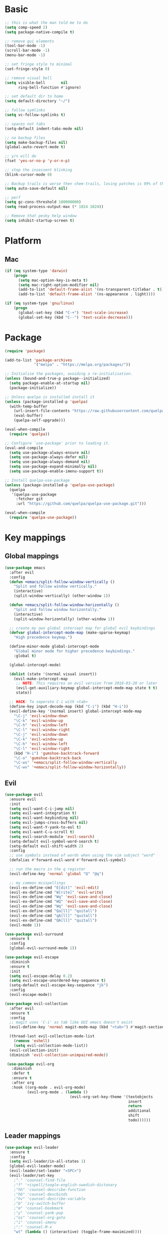 * Basic
  #+BEGIN_SRC emacs-lisp
    ;; this is what the man told me to do
    (setq comp-speed 2)
    (setq package-native-compile t)

    ;; remove gui elements
    (tool-bar-mode -1)
    (scroll-bar-mode -1)
    (menu-bar-mode -1)

    ;; set fringe style to minimal
    (set-fringe-style 0)

    ;; remove visual bell
    (setq visible-bell       nil
          ring-bell-function #'ignore)

    ;; set default dir to home
    (setq default-directory "~/")

    ;; follow symlinks
    (setq vc-follow-symlinks t)

    ;; spaces not tabs
    (setq-default indent-tabs-mode nil)

    ;; no backup files
    (setq make-backup-files nil)
    (global-auto-revert-mode t)

    ;; y/n will do
    (fset 'yes-or-no-p 'y-or-n-p)

    ;; stop the insessent blinking
    (blink-cursor-mode 0)

    ;; Backup trails is worse then chem-trails, losing patches is 99% of the time my fault
    (setq auto-save-default nil)

    ;; perf
    (setq gc-cons-threshold 100000000)
    (setq read-process-output-max (* 1024 1024))

    ;; Remove that pesky help window
    (setq inhibit-startup-screen t)
  #+END_SRC

* Platform
** Mac
   #+BEGIN_SRC  emacs-lisp
     (if (eq system-type 'darwin)
         (progn
           (setq mac-option-key-is-meta t)
           (setq mac-right-option-modifier nil)
           (add-to-list 'default-frame-alist '(ns-transparent-titlebar . t))
           (add-to-list 'default-frame-alist '(ns-appearance . light))))

     (if (eq system-type 'gnu/linux)
         (progn
           (global-set-key (kbd "C-+") 'text-scale-increase)
           (global-set-key (kbd "C--") 'text-scale-decrease)))
   #+END_SRC
   
* Package
  #+begin_src emacs-lisp
    (require 'package)

    (add-to-list 'package-archives
                 '("melpa" . "https://melpa.org/packages/"))

    ;; Initialise the packages, avoiding a re-initialisation.
    (unless (bound-and-true-p package--initialized)
      (setq package-enable-at-startup nil)
      (package-initialize))

    ;; Unless quelpa is installed install it
    (unless (package-installed-p 'quelpa)
      (with-temp-buffer
        (url-insert-file-contents "https://raw.githubusercontent.com/quelpa/quelpa/master/quelpa.el")
        (eval-buffer)
        (quelpa-self-upgrade)))

    (eval-when-compile
      (require 'quelpa))

    ;; Configure `use-package' prior to loading it.
    (eval-and-compile
      (setq use-package-always-ensure nil)
      (setq use-package-always-defer nil)
      (setq use-package-always-demand nil)
      (setq use-package-expand-minimally nil)
      (setq use-package-enable-imenu-support t))

    ;; Install quelpa-use-package 
    (unless (package-installed-p 'quelpa-use-package)
      (quelpa
       '(quelpa-use-package
         :fetcher git
         :url "https://github.com/quelpa/quelpa-use-package.git")))

    (eval-when-compile
      (require 'quelpa-use-package))
  #+end_src

* Key mappings
** Global mappings
   #+begin_src emacs-lisp
     (use-package emacs
       :after evil
       :config
       (defun +emacs/split-follow-window-vertically ()
         "Split and follow window vertically."
         (interactive)
         (split-window-vertically) (other-window 1))

       (defun +emacs/split-follow-window-horizontally ()
         "Split and follow window horizontally."
         (interactive)
         (split-window-horizontally) (other-window 1))

       ;; create my own global intercept map for global evil keybindings
       (defvar global-intercept-mode-map (make-sparse-keymap)
         "High precedence keymap.")

       (define-minor-mode global-intercept-mode
         "Global minor mode for higher precedence keybindings."
         :global t)

       (global-intercept-mode)

       (dolist (state '(normal visual insert))
         (evil-make-intercept-map
          ;; NOTE: This requires an evil version from 2018-03-20 or later
          (evil-get-auxiliary-keymap global-intercept-mode-map state t t)
          state))

       ;; HACK: To seperate C-i with <tab>
       (define-key input-decode-map (kbd "C-i") (kbd "H-i"))
       (evil-define-key '(normal insert) global-intercept-mode-map
         "\C-j" 'evil-window-down
         "\C-k" 'evil-window-up
         "\C-h" 'evil-window-left
         "\C-l" 'evil-window-right
         "\C-j" 'evil-window-down
         "\C-k" 'evil-window-up
         "\C-h" 'evil-window-left
         "\C-l" 'evil-window-right
         (kbd "H-i") 'gumshoe-backtrack-forward
         "\C-o" 'gumshoe-backtrack-back
         "\C-ws" '+emacs/split-follow-window-vertically
         "\C-wv" '+emacs/split-follow-window-horizontally))
   #+end_src

** Evil
   #+BEGIN_SRC emacs-lisp
     (use-package evil
       :ensure evil
       :init
       (setq evil-want-C-i-jump nil)
       (setq evil-want-integration t)
       (setq evil-want-keybinding nil)
       (setq evil-jumps-cross-buffers nil)
       (setq evil-want-Y-yank-to-eol t)
       (setq evil-want-C-u-scroll t)
       (setq evil-search-module 'evil-search)
       (setq-default evil-symbol-word-search t)
       (setq-default evil-shift-width 2)
       :config
       ;; use symbols instead of words when using the vim subject "word"
       (defalias #'forward-evil-word #'forward-evil-symbol)

       ;; run the macro in the q register
       (evil-define-key 'normal 'global "Q" "@q")

       ;; my common misspellings
       (evil-ex-define-cmd "E[dit]" 'evil-edit)
       (evil-ex-define-cmd "W[rite]" 'evil-write)
       (evil-ex-define-cmd "Wq" 'evil-save-and-close)
       (evil-ex-define-cmd "WQ" 'evil-save-and-close)
       (evil-ex-define-cmd "Wq" 'evil-save-and-close)
       (evil-ex-define-cmd "Qa[ll]" "quitall")
       (evil-ex-define-cmd "qA[ll]" "quitall")
       (evil-ex-define-cmd "QA[ll]" "quitall")
       (evil-mode 1))

     (use-package evil-surround
       :ensure t
       :config
       (global-evil-surround-mode 1))

     (use-package evil-escape
       :diminish
       :ensure t
       :init
       (setq evil-escape-delay 0.2)
       (setq evil-escape-unordered-key-sequence t)
       (setq-default evil-escape-key-sequence "jk")
       :config
       (evil-escape-mode))

     (use-package evil-collection
       :after evil
       :ensure t
       :config
       ;; magit uses 'C-i' as tab like GUI emacs doesn't exist
       (evil-define-key 'normal magit-mode-map (kbd "<tab>") #'magit-section-cycle)

       (thread-last evil-collection-mode-list
         (remove 'eshell)
         (setq evil-collection-mode-list))
       (evil-collection-init)
       (diminish 'evil-collection-unimpaired-mode))

      (use-package evil-org
        :diminish
        :defer t
        :ensure t
        :after org
        :hook ((org-mode . evil-org-mode)
               (evil-org-mode . (lambda ()
                                  (evil-org-set-key-theme '(textobjects
                                                            insert
                                                            return
                                                            additional
                                                            shift
                                                            todo))))))
   #+END_SRC

** Leader mappings
   #+BEGIN_SRC emacs-lisp
     (use-package evil-leader
       :ensure t
       :config
       (setq evil-leader/in-all-states 1)
       (global-evil-leader-mode)
       (evil-leader/set-leader "<SPC>")
       (evil-leader/set-key
         ;"." 'counsel-find-file
         ;"f" '+ispell/toogle-english-swedish-dictonary
         ;"hh" 'counsel-describe-function
         ;"hb" 'counsel-descbinds
         ;"hv" 'counsel-describe-variable
         ;"b" 'ivy-switch-buffer
         ;"m" 'counsel-bookmark
         ;"y" 'counsel-yank-pop
         ;"os" 'counsel-org-goto
         ;"i" 'counsel-imenu
         ;":" 'counsel-M-x
         "wt" (lambda () (interactive) (toggle-frame-maximized))))
       #+END_SRC 

* Looks
** Fonts
   #+begin_src emacs-lisp
     ;; Set my font
     '(set-frame-font "Hack-10" nil t)
     (set-face-attribute 'default nil :font "DejaVu Sans Mono 10" :height 105)

     ;; Emoji support
     (set-fontset-font t 'symbol "Apple Color Emoji")
     (set-fontset-font t 'symbol "Noto Color Emoji" nil 'append)
     (set-fontset-font t 'symbol "Segoe UI Emoji" nil 'append)
     (set-fontset-font t 'symbol "Symbola" nil 'append)
   #+end_src
  
** Themes
   #+BEGIN_SRC emacs-lisp
     (use-package modus-themes
       :ensure t
       :config
       (setq modus-themes-mode-line '(accented borderless 3d))
       (setq modus-themes-org-blocks 'tinted-background)
       (setq modus-themes-headings 
             '((1 . section)
               (2 . rainbow-line)
               (t . rainbow-no-bold)))
       '(load-theme 'modus-operandi t)
       '(load-theme 'modus-vivendi t))

     (use-package grandshell-theme
       :ensure t
       :config
       (load-theme 'grandshell t))

     (use-package org
       :config
       (setq org-return-follows-link t)
       (custom-set-faces
        '(org-level-1 ((t (:inherit outline-1 :height 1.2))))
        '(org-level-2 ((t (:inherit outline-2 :height 1.15))))
        '(org-level-3 ((t (:inherit outline-3 :height 1.1))))
        '(org-level-3 ((t (:inherit outline-3 :height 1.05))))))
   #+END_SRC

** Mode-line
   #+begin_src emacs-lisp
     (use-package diminish
       :ensure
       :after use-package)

     (use-package emacs
       :config
       (setq mode-line-percent-position '(-3 "%p"))
       (setq mode-line-defining-kbd-macro
             (propertize " Macro" 'face 'mode-line-emphasis))
       (setq-default mode-line-format
                     '("🌻"
                       "%e"
                       ""
                       mode-line-front-space
                       mode-line-mule-info
                       mode-line-client
                       mode-line-modified
                       mode-line-remote
                       mode-line-frame-identification
                       mode-line-buffer-identification
                       " "
                       mode-line-position
                       (vc-mode vc-mode)
                       " "
                       mode-line-modes
                       " "
                       mode-line-misc-info
                       mode-line-end-spaces))
       :init
       (column-number-mode 1))
   #+end_src

** Relative line numbers
   #+BEGIN_SRC emacs-lisp
     (use-package emacs
       :init
       (setq display-line-numbers-type 'relative)
       ;(add-hook 'text-mode-hook #'display-line-numbers-mode)
       ;(add-hook 'prog-mode-hook #'display-line-numbers-mode)
       )
   #+END_SRC

** Match paren 
   #+begin_src  emacs-lisp
     (use-package paren
       :config
       (setq show-paren-style 'parenthesis)
       (setq show-paren-when-point-in-periphery nil)
       (setq show-paren-when-point-inside-paren nil)
       (setq show-paren-delay 0)
       (show-paren-mode +1))
   #+end_src
  
** White space
 #+BEGIN_SRC emacs-lisp
   (use-package global-whitespace
     :defer t
     ;:hook (prog-mode . whitespace-mode)
     :diminish
     :init
     (setq whitespace-style '(face trailing)))
 #+END_SRC
  
** Package dashboard
   #+BEGIN_SRC emacs-lisp
   (use-package dashboard
     :diminish
     :ensure t
     :config
     (setq dashboard-items '((recents  . 10)
                             (bookmarks . 10)))
     (dashboard-setup-startup-hook))
   #+END_SRC

** Visual lines
   #+begin_src emacs-lisp
    (use-package simple
      :diminish
      (global-visual-line-mode t))
   #+end_src

* Buffer navigation
** Gumshoe
   #+begin_src emacs-lisp
     (defun consult-gumshoe-global ()
       (interactive)
       (consult-global-mark (ring-elements (oref gumshoe--global-backlog log))))

     (use-package gumshoe
       :quelpa (gumshoe :fetcher github :repo "svaante/gumshoe")
       :diminish 'global-gumshoe-mode
       :config
       (setq gumshoe-display-buffer-action '(display-buffer-same-window))
       (evil-leader/set-key "js" 'consult-gumshoe-global)
       (global-gumshoe-mode 1))
   #+end_src

** Narrow
   #+BEGIN_SRC emacs-lisp
     (defun narrow-or-widen-dwim (p)
     "Widen if buffer is narrowed, narrow-dwim otherwise.
     Dwim means: region, org-src-block, org-subtree, or
     defun, whichever applies first.  Narrowing to
     org-src-block actually calls `org-edit-src-code'.

     With prefix P, don't widen, just narrow even if buffer
     is already narrowed."
       (interactive "P")
       (declare (interactive-only))
       (cond ((and (buffer-narrowed-p) (not p)) (widen))
             ((region-active-p)
              (narrow-to-region (region-beginning)
                                (region-end)))
             ((derived-mode-p 'org-mode)
              ;; `org-edit-src-code' is not a real narrowing
              ;; command. Remove this first conditional if
              ;; you don't want it.
              (cond ((ignore-errors (org-edit-src-code) t)
                     (delete-other-windows))
                    ((ignore-errors (org-narrow-to-block) t))
                    (t (org-narrow-to-subtree))))
             ((derived-mode-p 'latex-mode)
              (LaTeX-narrow-to-environment))
             (t (narrow-to-defun))))

     (evil-leader/set-key "z" 'narrow-or-widen-dwim)
   #+END_SRC

** Avy
   #+begin_src emacs-lisp
     (use-package avy
       :config
       (evil-leader/set-key
         "jj" 'evil-avy-goto-char-timer
         "jw" 'avy-goto-word-0
         "jl" 'avy-goto-line))
   #+end_src

* Org
   #+BEGIN_SRC emacs-lisp
     (defun +org-confirm-babel-evaluate (lang body)
       (not (member lang '("sh" "emacs-lisp" "python"))))

     (use-package org
       :config
       (setq org-babel-python-command "python3")
       (setq org-confirm-babel-evaluate '+org-confirm-babel-evaluate)
       (org-babel-do-load-languages
        'org-babel-load-languages
        '(
          (shell . t)
          (python . t)))
       (evil-leader/set-key "os" 'org-store-link))

     (defun +org-agenda-goto (&optional highlight)
       "Go to the entry at point in the corresponding Org file using same window."
       (interactive)
       (let* ((marker (or (org-get-at-bol 'org-marker)
                          (org-agenda-error)))
              (buffer (marker-buffer marker))
              (pos (marker-position marker)))
         ;; FIXME: use `org-switch-to-buffer-other-window'?
         (switch-to-buffer buffer)
         (widen)
         (push-mark)
         (goto-char pos)
         (when (derived-mode-p 'org-mode)
           (org-show-context 'agenda)
           (recenter (/ (window-height) 2))
           (org-back-to-heading t)
           (let ((case-fold-search nil))
             (when (re-search-forward org-complex-heading-regexp nil t)
               (goto-char (match-beginning 4)))))
         (run-hooks 'org-agenda-after-show-hook)
         (and highlight (org-highlight (point-at-bol) (point-at-eol)))))

     (defun +org-agenda-goto-narrow ()
       (interactive)
       (+org-agenda-goto)
       (org-narrow-to-element))

     (use-package org-agenda
       :init
       (setq org-agenda-files '("~/org/todo.org"))
       :config
       (evil-leader/set-key
         "oa" 'org-agenda
         "ot" 'org-todo-list
         "ow" 'org-agenda-list)

       ;; been trying to use evil-org's evil-agenda only result was pain
       (evil-set-initial-state 'org-agenda-mode 'normal)
       (evil-define-key 'normal org-agenda-mode-map
         (kbd "<RET>") '+org-agenda-goto-narrow
         "q" 'org-agenda-quit
         "r" 'org-agenda-redo
         "K" 'org-agenda-priority-up
         "J" 'org-agenda-priority-down
         "n" 'org-agenda-add-note
         "t" 'org-agenda-todo
         "#" 'org-agenda-set-tags
         "j" 'org-agenda-next-line
         "k"  'org-agenda-previous-line
         "f" 'org-agenda-later
         "b" 'org-agenda-earlier
         "e" 'org-agenda-set-effort
         "." 'org-agenda-goto-today
         "H" 'org-agenda-do-date-earlier
         "L" 'org-agenda-do-date-later))

     (use-package org-capture
       :init
       (setq org-capture-templates '(("t" "Task Entry" entry
                                      (file+headline "~/org/todo.org" "Tasks")
                                      "* TODO %?\n  %t\n  %a")

                                     ("n" "Note" entry
                                      (file+headline "~/org/notes.org" "Note")
                                      "* %?\n  %t\n  %a")

                                     ("p" "Python Notebok" entry
                                      (file "~/org/python-babel.org")
                                      "* %?\n  %t\n  #+begin_src python\n  #+end_src")
                                     ))
       :config
       (setq org-agenda-follow-indirect t)
       (setq org-refile-use-outline-path 'file)
       (setq org-refile-targets '((org-agenda-files :maxlevel . 3)))
       (setq org-outline-path-complete-in-steps nil)

       (add-hook 'org-capture-mode-hook 'evil-insert-state)

       (evil-leader/set-key "oc" 'org-capture))

     (use-package ob-async :ensure t)

     (use-package org-superstar
       :ensure t
       :hook (org-mode . org-superstar-mode))

     (use-package orgit :ensure t)
   #+END_SRC

* Completion
** Package company
   #+BEGIN_SRC emacs-lisp
     (use-package company
       :diminish company-mode
       :ensure t
       :config
       (setq company-backends '(company-files company-capf))
       (setq company-idle-delay 0)
       (setq company-minimum-prefix-length 1)
       (setq company-tooltip-align-annotations t)
       (setq company-global-modes '(not eshell-mode))

       (global-company-mode 1)
       (company-tng-mode +1))
   #+END_SRC
   
** Vertico, consult, embark
   #+begin_src emacs-lisp
     (use-package vertico
       ;:load-path "~/.emacs.d/gits/vertico"
       :init
       (vertico-mode)
       ;; Grow and shrink the Vertico minibuffer
       ;; (setq vertico-resize t)

       ;; Optionally enable cycling for `vertico-next' and `vertico-previous'.
       (setq vertico-cycle t)
       (setq enable-recursive-minibuffers t)

       (defun crm-indicator (args)
         (cons (concat "[CRM] " (car args)) (cdr args)))
       (advice-add #'completing-read-multiple :filter-args #'crm-indicator))

     (use-package vertico-repeat
       :load-path "~/.emacs.d/gits/vertico/extensions"
       :init
       (evil-leader/set-key "r" 'vertico-repeat))

     (use-package vertico-directory
       :load-path "~/.emacs.d/gits/vertico/extensions"
       ;; More convenient directory navigation commands
       :bind (:map vertico-map
                   ("RET" . vertico-directory-enter)
                   ("DEL" . vertico-directory-delete-char)
                   ("M-DEL" . vertico-directory-delete-word))
       ;; Tidy shadowed file names
       :hook (rfn-eshadow-update-overlay . vertico-directory-tidy))

     (use-package orderless
       :ensure t
       :init
       (setq completion-styles '(orderless basic)
             completion-category-defaults nil
             completion-category-overrides '((file (styles basic partial-completion)))))

     ;; Persist history over Emacs restarts. Vertico sorts by history position.
     (use-package savehist
       :ensure t
       :init
       (savehist-mode))

     ;; Enable richer annotations using the Marginalia package
     (use-package marginalia
       :ensure t
       :init
       (marginalia-mode))

     (defun consult-line-evil-history (&rest _)
       "Add latest `consult-line' search pattern to the evil search history ring.
                    This only works with orderless and for the first component of the search."
       (when (and (bound-and-true-p evil-mode)
                  (eq evil-search-module 'evil-search))
         (let ((pattern (car (orderless-pattern-compiler (car consult--line-history)))))
           (add-to-history 'evil-ex-search-history pattern)
           (setq evil-ex-search-pattern (list pattern t t))
           (setq evil-ex-search-direction 'forward)
           (when evil-ex-search-persistent-highlight
             (evil-ex-search-activate-highlight evil-ex-search-pattern)))))

     (advice-add #'consult-line :after #'consult-line-evil-history)

     (use-package consult
       :ensure t
       :init
       (setq consult-project-root-function 'projectile-project-root)
       (define-key minibuffer-local-map (kbd "C-r") 'consult-history)
       (evil-leader/set-key
         "." 'find-file-at-point
         "SPC" 'projectile-find-file
         "pg" 'consult-ripgrep
         "pl" 'consult-locate
         "b" 'consult-buffer
         "i" 'consult-outline
         "hh" 'describe-function
         "hv" 'describe-variable
         "m" 'consult-bookmark
         "y" 'consult-yank-pop
         ":" 'execute-extended-command
         "s"  'consult-line)
       :config
       ;; Do not preview buffers in consult-buffer 
       (consult-customize consult-buffer :preview-key '())

       ;; Add eshell as a buffer source
       (defvar eshell-buffer-source
         `(:name     "Eshell Buffer"
                     :narrow   (?e . "Eshell")
                     :hidden   t
                     :category buffer
                     :face     consult-buffer
                     :history  buffer-name-history
                     :state    ,#'consult--buffer-state
                     :enabled  ,(lambda () consult-project-root-function)
                     :items
                     ,(lambda ()
                        (consult--buffer-query :mode 'eshell-mode
                                               :as #'buffer-name)))
         "Eshell buffer candidate source for `consult-buffer'.")
       (add-to-list 'consult-buffer-sources 'eshell-buffer-source 'append)

       ;; Use consult as the completion-in-region
       (setq completion-in-region-function
             (lambda (&rest args)
               (apply (if vertico-mode
                          #'consult-completion-in-region
                        #'completion--in-region)
                      args))))

     (use-package which-key
       :ensure t
       :diminish which-key-mode
       :init
       (which-key-mode))

     (defun +eshell-there (file)
       "Run eshell in directory of FILE."
       (interactive "Directory: ")
       (let ((default-directory (file-name-directory
                                 (expand-file-name
                                  (substitute-in-file-name file)))))
         (eshell-here t)))

     (use-package embark
       :init
       :config
       (define-key minibuffer-local-map (kbd "C-SPC") 'embark-act)
       (define-key minibuffer-local-map (kbd "C-<return>") 'embark-export)

       ;; Show Embark actions via which-key
       (setq embark-action-indicator
             (lambda (map)
               (which-key--show-keymap "Embark" map nil nil 'no-paging)
               #'which-key--hide-popup-ignore-command)
             embark-become-indicator embark-action-indicator))

     (use-package embark-consult
       :ensure t
       :after (embark consult))

     (define-key embark-file-map "e" '+eshell-there)
   #+end_src

* Project management
** Projectile
  #+begin_src emacs-lisp
    (defun +projectile/projectile-run-project-with-comint ()
      (interactive)
      (let ((projectile-run-use-comint-mode t))
        (call-interactively 'projectile-run-project)))

    (use-package projectile
      :ensure t
      :quelpa (projectile :fetcher github :repo "waymondo/projectile")
      :config
      (projectile-mode +1)
      projectile-project-root-files #'( ".projectile" )
      projectile-project-root-files-functions #'(projectile-root-top-down
                                                 projectile-root-top-down-recurring
                                                 projectile-root-bottom-up
                                                 projectile-root-local)

      (setq projectile-switch-project-action 'projectile-dired)
      (evil-leader/set-key
        "pi" 'projectile-invalidate-cache
        "pt" 'projectile-test-project
        "pr" 'projectile-run-project
        "pd" '+projectile/projectile-run-project-with-comint
        "pc" 'projectile-compile-project
        "p!" 'projectile-run-async-shell-command-in-root
        "pq" 'projectile-toggle-between-implementation-and-test
        "pb" 'projectile-switch-to-buffer
        "pp" 'projectile-switch-project))
  #+end_src
** project.el
*** TODO Fix replace the comint command from projectile
   #+begin_src emacs-lisp
     ;(setq +project/cmd-history (make-hash-table))
     ;
     ;(defun +compilation-read-command (command)
     ;  (read-shell-command prefix command
     ;                      (if (equal (car compile-history) command)
     ;                          '(compile-history . 1)
     ;                        'compile-history)))
     ;
     ;(defun +project/compile (&optional type comint)
     ;  (interactive) 
     ;  (let* ((default-directory (project-root (project-current t)))
     ;         (hash-key (concat type default-directory))
     ;         (compile-command (gethash hash-key +project/cmd-history ""))
     ;         (compilation-buffer-name-function (lambda ()
     ;                                             (concat "*compilation" default-directory type "*")))
     ;         (prefix type)
     ;         (compilation-read-command #'+compilation-read-command))
     ;    (call-interactively #'compile comint)
     ;    (puthash hash-key (car compile-history) +project/cmd-history)))
     ;
     ;(+project/compile "Test: ")

     ;(cl-defmethod project-root ((project (head local)))
     ;  (cdr project))

     ;(defun +project-files-in-directory (dir)
     ;  "Use `fd' to list files in DIR."
     ;  (let* ((default-directory dir)
     ;         (localdir (file-local-name (expand-file-name dir)))
     ;         (command (format "fd -t f -0 . %s" localdir)))
     ;    (project--remote-file-names
     ;     (sort (split-string (shell-command-to-string command) "\0" t)
     ;           #'string<))))

     ;(cl-defmethod project-files ((project (head local)) &optional dirs)
     ;  "Override `project-files' to use `fd' in local projects."
     ;  (mapcan #'+project-files-in-directory
     ;          (or dirs (list (project-root project)))))

     ;(defun +project-try-local (dir)
     ;  "Determine if DIR is a non-Git project.
     ;DIR must include a .project file to be considered a project."
     ;  (let ((root (locate-dominating-file dir ".project")))
     ;    (and root (cons 'local root))))

     ;(use-package project
     ;  :config
     ;  (setq project-find-functions '(+project-try-local project-try-vc))
     ;  (evil-leader/set-key
     ;    "pp" 'project-switch-project
     ;     "pe" (lambda () (interactive) (+eshell-there (project-root)))
     ;  )
     ;)
   #+end_src

* Terminal
** Get $PATH from bash/zsh profiles
   #+begin_src emacs-lisp
     (use-package exec-path-from-shell
       :ensure t
       :config
       (exec-path-from-shell-initialize))
   #+end_src
   
** Eshell
   #+begin_src emacs-lisp
     ;; Require file where 'eshell/pwd is defined for further usage
     (require 'em-dirs)

     (defun eshell-pwd-rename (&optional i)
       "Renames eshell buffer to *eshell <wd> <number of buffers with this name>*"
       (interactive)
       (unless i (setq i 0))
       (let ((b-name (if (zerop i)
                         (concat "*eshell " (eshell/pwd) "*")
                       (concat "*eshell " (eshell/pwd) "*<" (number-to-string i) ">"))))
         (cond ((string= (buffer-name) b-name) nil)
               ((not (get-buffer b-name)) (rename-buffer b-name))
               (t (eshell-pwd-rename (1+ i))))))

     (defun eshell-here (&optional same-window)
       "Opens up a new shell in the directory associated with the current buffer's file."
       (interactive)
       (let ((b-name (concat "*eshell " (eshell/pwd) "*")))
         (if (or (not (get-buffer b-name))
                 (bound-and-true-p eshell-mode))
             (let ((buf (eshell "new")))
               (when (not same-window)
                 (progn 
                   (switch-to-buffer (other-buffer buf))
                   (switch-to-buffer-other-window buf)))
               (eshell-pwd-rename))
           (switch-to-buffer-other-window (get-buffer b-name)))))

     (defun eshell-project-root ()
       (interactive)
       (let ((buf (projectile-run-eshell 1)))
         (switch-to-buffer (other-buffer buf))
         (switch-to-buffer-other-window buf)))

     (defun +eshell/goto-end-of-prompt ()
       "Move cursor to the prompt when switching to insert mode (if point isn't
                                   already there)."
       (interactive)
       (goto-char (point-max))
       (evil-append 1))

     (defun +eshell/consult-esh-history-normal ()
       "Move cursor to the end of the buffer before calling counsel-esh-history
                                     and change `state` to insert."
       (interactive)
       (goto-char (point-max))
       (eshell-bol)
       (unwind-protect
           (kill-line)
         (progn
           (evil-append-line 0)
           (consult-history))))

     (defun +eshell-create-and-rename ()
       (interactive)
       (eshell "new")
       (eshell-pwd-rename))

     (defun eshell-after-split (&rest _)
       (when (bound-and-true-p eshell-mode)
         (eshell-here t)))

     (defun +eshell-previous-prompt-hack ()
       "With prompt as field eshell-previous-prompt sets cursor at the beggining of the line and not at prompt begin"
       (interactive)
       (call-interactively 'eshell-previous-prompt)
       (call-interactively 'eshell-next-prompt))

     (defun eshell-mode-configuration ()
       (push 'eshell-tramp eshell-modules-list)

       ;; Save command history when commands are entered
       (add-hook 'eshell-pre-command-hook 'eshell-save-some-history)

       ;; Truncate buffer for performance
       (add-to-list 'eshell-output-filter-functions 'eshell-truncate-buffer)

       (eshell-hist-initialize)

       (evil-define-key 'normal 'local
         "I" (lambda () (interactive) (eshell-bol) (evil-insert 1))
         (kbd "S") (lambda () (interactive) (eshell-bol) (kill-line) (evil-append 1))
         (kbd "C-p") '+eshell-previous-prompt-hack
         (kbd "C-n") 'eshell-next-prompt
         "\C-ws" (lambda () (interactive) (split-window-vertically) (other-window 1) (eshell "new"))
         "\C-wv" (lambda () (interactive) (split-window-horizontally) (other-window 1) (eshell "new"))
         (kbd "C-r") '+eshell/consult-esh-history-normal
         (kbd "<return>") '+eshell/goto-end-of-prompt)

       (evil-define-key 'visual 'local
         (kbd "<return>") (lambda () (interactive) (progn (eshell-send-input t) (evil-normal-state))))

       (evil-define-key 'insert 'local
         (kbd "C-r") 'consult-history))

     (defun +eshell-make-field ()
       "Make text in front of the point a field, useful for prompts."
       (let ((inhibit-read-only t))
         (add-text-properties
          (line-beginning-position) (point)
          (list 'field t
                'rear-nonsticky t))))

      (defun +eshell-global-history-init ()
        "Share the eshell history ring between the eshell buffers.
     Addice add this :after `eshell-hist-initialize`"
        (or (boundp 'eshell-global-history-ring)
            (setq eshell-global-history-ring (ring-copy eshell-history-ring)))
        (setq eshell-history-ring eshell-global-history-ring))

     (use-package eshell
       :ensure t
       :hook ((eshell-first-time-mode . eshell-mode-configuration)
              (eshell-directory-change . eshell-pwd-rename)
              (eshell-after-prompt . +eshell-make-field))
       :init
       (setq eshell-hist-ignoredups t
             eshell-save-history-on-exit t
             eshell-destroy-buffer-when-process-dies t)

       (setenv "PAGER" "cat")

       (advice-add '+emacs/split-follow-window-horizontally :after #'eshell-after-split)
       (advice-add '+emacs/split-follow-window-vertically :after #'eshell-after-split)
       (advice-add 'eshell-hist-initialize :after #'+eshell-global-history-init)

       (evil-leader/set-key "e" 'eshell-here
         "pe" 'eshell-project-root))
   #+end_src
  
** Eshell functions
 #+begin_src emacs-lisp
   (defun eshell/ff (&rest args)
     (apply #'find-file args))

   (defun eshell/awswhoami (&rest args)
     (let ((profile (getenv "AWS_PROFILE")))
       (message (if (null profile) "default" profile))))

   (defun slurp (f)
     (with-temp-buffer
       (insert-file-contents f)
       (buffer-substring-no-properties
        (point-min)
        (point-max))))

   (defun eshell/awsprofile (&rest args)
     (require 'seq)
     (let* ((matches (seq-filter (apply-partially 'string-match "\^\[*.\]\$")
                                 (split-string (slurp "~/.aws/credentials"))))
            (trim (seq-map (lambda (x) (string-trim x "\\[" "\\]")) matches))
            (choice (ivy-read "AWS Profile: " trim)))
       (setenv "AWS_PROFILE" choice)))

   (require 'cl-lib)
   (require 'subr-x)

   (defun eshell/absolut-ls (&optional path)
     (let* ((fixed-path (if path path "./"))
            (files-command (concat "cd " fixed-path "ls " fixed-path " | xargs -I {} readlink -f -- {}"))
            (command-result (shell-command-to-string files-command))
            (files (split-string command-result "\n")))
       (when (not (string< "ls: cannot access" command-result)) files)))

   (setq debug-on-error '())

   (defun eshell/ls-map (&optional maybe-path &rest maybe-command)
     (let* ((files-and-command (if-let (maybe-files (eshell/absolut-ls maybe-path))
                                   (list maybe-files maybe-command)
                                 (list (eshell/absolut-ls) (cons maybe-path maybe-command))))
            (files (car files-and-command))
            (command (car (cdr files-and-command)))
            (fixed-command (if (member "$" command) command (append command '("$")))))
       (string-join
        (cl-map 'list
                (lambda (file)
                  (let* ((command-with-inserted-file (string-join
                                                      (cl-map 'list
                                                              (lambda (s)
                                                                ()
                                                                (if (string= s "$") file s))
                                                              fixed-command)
                                                      " "))
                         (result (shell-command-to-string command-with-inserted-file)))
                    (concat file ":\n" result)))
                files)
        "\n")))
 #+end_src

* Misc
** wgrep
   Change stuff in the grep buffer
   #+begin_src emacs-lisp
     (use-package wgrep :ensure t)
   #+end_src
** Spell checking spelling
   #+begin_src emacs-lisp
     (defun +ispell/toogle-english-swedish-dictonary ()
       "Toggle `Ispell´ dictionary between English and Swedish."
       (interactive)
       (when (bound-and-true-p flyspell-mode)
         (cond
          ((string-equal ispell-local-dictionary flyspell-default-dictionary) (ispell-change-dictionary "swedish"))
          ((string-equal ispell-local-dictionary "swedish")                   (ispell-change-dictionary flyspell-default-dictionary))
          (t                                                                  (ispell-change-dictionary flyspell-default-dictionary)))))

     (use-package flyspell
       :ensure t
       ;;inside git commit and markdown
       :hook ((git-commit-mode org-mode markdown-mode) . flyspell-mode)
       :config
       (setq flyspell-default-dictionary "english"))

     (evil-leader/set-key
       "ff" '+ispell/toogle-english-swedish-dictonary
       "fp" (lambda ()
              (interactive)
              (ispell-change-dictionary flyspell-default-dictionary)
              (flyspell-prog-mode)))

   #+end_src

** Fix color stuff
   #+begin_src  emacs-lisp
     (use-package xterm-color
       :disable
       :ensure t
       :config
       (setq compilation-environment '("TERM=xterm-256color"))

       (defun +emacs/advice-compilation-filter (f proc string)
         (funcall f proc (xterm-color-filter string)))

       (advice-add 'compilation-filter :around #'+emacs/advice-compilation-filter))
   #+end_src
** Scratch
   #+begin_src emacs-lisp
     ;; Eval code lisp in the *scratch* buffer
     (define-key lisp-interaction-mode-map (kbd "C-c C-c") 'eval-buffer)

     ;; Create text scratch buffer
     (defun create-or-switch-text-scratch-buffer ()
       (interactive)
       (let ((b-name "*text-scratch*"))
         (if (not (get-buffer b-name))
             (let ((buf (generate-new-buffer b-name)))
               (switch-to-buffer (other-buffer buf))
               (switch-to-buffer-other-window buf)
               (flyspell-mode)
               (evil-insert-state))
           (progn
             (switch-to-buffer-other-window (get-buffer b-name))
             (evil-insert-state)))))

     (evil-leader/set-key "t" 'create-or-switch-text-scratch-buffer)
   #+end_src

* Programming
** LSP
   #+begin_src emacs-lisp
     (use-package lsp-mode
       :ensure t
       :hook (prog-mode . (lambda ()
                            (unless (derived-mode-p 'clojure-mode 'emacs-lisp-mode 'lisp-mode)
                              (lsp-deferred))))
       :config
       (defun lsp-mode-configuration ()
         (with-eval-after-load 'evil
           (define-key evil-normal-state-local-map "K" 'lsp-describe-thing-at-point)
           (define-key evil-normal-state-local-map "gd" 'lsp-find-definition)
           (define-key evil-normal-state-local-map "gr" 'lsp-find-references)))
       (setq lsp-file-watch-threshold 1000)
       (setq lsp-completion-provider :capf)
       (setq lsp-headerline-breadcrumb-enable nil)

       ;; enable lsp-mode inside of org babel edit src blocks
       (defun org-babel-edit-prep:python (babel-info)
         (setq-local buffer-file-name (->> babel-info caddr (alist-get :tangle))))

       (add-hook 'lsp-mode-hook 'lsp-mode-configuration)
       (evil-leader/set-key
         "lr" 'lsp-rename
         "lf" 'lsp-format-buffer))

     (use-package consult-lsp
       :ensure t
       :config
       (define-key lsp-mode-map [remap xref-find-apropos] #'consult-lsp-symbols)
       (evil-leader/set-key
         "ls" 'consult-lsp-symbols))
   #+end_src

** Tree sitter
   #+begin_src emacs-lisp
     ;; Unfortunately tree-sitter does not work at the moment
     (use-package tree-sitter
       :disable
       :ensure t)

     (use-package tree-sitter-langs
       :disable
       :ensure t
       :hook (prog-mode . tree-sitter-mode))

     (use-package evil-textobj-treesitter
       :disable
       :quelpa (evil-textobj-treesitter :fetcher github :repo "meain/evil-textobj-treesitter")
       :after tree-sitter
       :config
           (define-key evil-outer-text-objects-map "f" (evil-textobj-treesitter-get-textobj "function.outer"))
           (define-key evil-inner-text-objects-map "f" (evil-textobj-treesitter-get-textobj "function.inner"))
           (define-key evil-outer-text-objects-map "c" (evil-textobj-treesitter-get-textobj "conditional.outer"))
           (define-key evil-inner-text-objects-map "c" (evil-textobj-treesitter-get-textobj "conditional.inner"))
           (define-key evil-outer-text-objects-map "p" (evil-textobj-treesitter-get-textobj "parameter.outer"))
           (define-key evil-inner-text-objects-map "p" (evil-textobj-treesitter-get-textobj "parameter.inner"))
           (define-key evil-outer-text-objects-map "C" (evil-textobj-treesitter-get-textobj "class.outer"))
           (define-key evil-inner-text-objects-map "C" (evil-textobj-treesitter-get-textobj "class.inner")))
   #+end_src

** Readable data files
   #+begin_src emacs-lisp
  (use-package yaml-mode :ensure t)
  (use-package json-mode :ensure t)
   #+end_src
 
** Go
   #+begin_src emacs-lisp
  (use-package go-mode
  :ensure t)
   #+end_src
 
** Clojure
   #+begin_src emacs-lisp
  (use-package clojure-mode :ensure t :defer t)
  (use-package cider :ensure t :defer t)
   #+end_src

** Javascript
   #+begin_src emacs-lisp
     (use-package emacs
       :config
       (setq js-indent-level 2))

     (use-package web-mode
       :ensure t
       :defer t
       :custom
       (web-mode-markup-indent-offset 2)
       (web-mode-css-indent-offset 2)
       (web-mode-code-indent-offset 2)
       :config
       (setq web-mode-content-types-alist '(("jsx" . "\\.js[x]?\\'")))
       (add-to-list 'auto-mode-alist '("\\.jsx?$" . web-mode)))

     (use-package add-node-modules-path :ensure t)

     (use-package nodejs-repl
       :config
       ;; https://github.com/abicky/nodejs-repl.el/issues/37
       (defun +nodejs-repl-remove-broken-filter ()
         (remove-hook 'comint-output-filter-functions 'nodejs-repl--delete-prompt t))

       (add-hook 'nodejs-repl-mode-hook #'+nodejs-repl-remove-broken-filter))
   #+end_src

** Python
  #+begin_src emacs-lisp
    (use-package lsp-pyright
      :ensure t
      :after lsp-mode
      :custom
      (lsp-pyright-auto-import-completions nil)
      (lsp-pyright-typechecking-mode "off"))

    (defun +inferior-python-mode-init ()
      (make-local-variable 'completion-styles)
      (setq completion-styles '(basic)))

    (use-package python
      :hook (inferior-python-mode . '+inferior-python-mode-init)
      :config
      (defun +python-shell-send-dwm ()
        (interactive)
        (or (python-shell-get-process) (run-python))
        (if (use-region-p)
            (call-interactively 'python-shell-send-region)
          (call-interactively 'python-shell-send-buffer)))

      (setq python-shell-interpreter "ipython3"
            python-shell-interpreter-args "-i --simple-prompt")

      (define-key python-mode-map (kbd "C-c C-c") '+python-shell-send-dwm))
   #+end_src

** Rust
   #+begin_src emacs-lisp
     (use-package rust-mode :ensure t)
   #+end_src

** Godot
   #+begin_src emacs-lisp
     (use-package gdscript-mode
       :ensure t
       :config
       (evil-leader/set-key-for-mode 'gdscript-mode "pr" 'gdscript-godot-run-project)
       (setq gdscript-use-tab-indents nil)
       (setq gdscript-indent-offset 4))
   #+end_src

** Devdocs
 #+begin_src  emacs-lisp
   (use-package devdocs
     :ensure t
     :config
     (evil-leader/set-key "k" (lambda () (interactive) (devdocs-lookup t))))
 #+end_src

** Compilation
 #+begin_src emacs-lisp
   (use-package emacs
     :init
     (setq compilation-scroll-output t))
 #+end_src
 
* Applications
** Dired
   #+begin_src emacs-lisp
     (use-package dired
       :config
       (defun dired-mode-configuration ()
         (with-eval-after-load 'evil-collection
           (evil-collection-define-key 'normal 'dired-mode-map (kbd "TAB") nil)
           (evil-collection-define-key 'normal 'dired-mode-map (kbd "<tab>") 'dired-subtree-toggle)
           (dired-hide-details-mode 1)))

       (add-hook 'dired-mode-hook 'dired-mode-configuration))

     (use-package dired-subtree :ensure t)
   #+end_src
** Magit
   #+begin_src emacs-lisp
     (use-package magit
       :ensure t
       :config
       (evil-leader/set-key "gg" 'magit)
       (evil-leader/set-key "gd" 'magit-diff)
       (evil-leader/set-key "gb" 'magit-blame)
       (evil-leader/set-key "gl" 'magit-log-branches)
       (evil-leader/set-key "gc" 'magit-checkout)
       (evil-leader/set-key "gf" 'magit-fetch-all)
       (evil-leader/set-key "gf" 'magit-log-buffer-file))
   #+end_src
** Tramp
   #+begin_src emacs-lisp
     (use-package tramp
       :init
       (setq tramp-default-method "ssh"))
   #+end_src

** Postman
   #+begin_src emacs-lisp
 (use-package restclient
   :ensure t
   :config
   (add-to-list 'auto-mode-alist '("\\.http\\'" . restclient-mode)))
   #+end_src

** Jupyter notebooks
   #+begin_src emacs-lisp 
    (use-package ein
     :ensure t
     :config
     (setq ein:polymode t))
   #+end_src

** Axe aws
   #+begin_src emacs-lisp
         (use-package axe
         :ensure nil
         :load-path "~/Workspace/axe/"
         :config
         (setq axe-region 'eu-central-1)
         (setq axe-profile 'default)
         (setq axe-logs-log-groups-prefix
               '("/aws/lambda/"
                 "/aws/codebuild/"
                 "/aws/lambda/IkeaServices-User"
                 "/aws/lambda/IkeaServices"
                 "/aws/lambda/Environment"
                 "/aws/lambda/HealthAndMonitoring"
                 "/aws/lambda/SecretsReplication"
                 "/aws/lambda/Grafana"
                 "/aws/lambda/DeploymentInfrastructure"
                 "/aws/lambda/PipelineInfrastructure"
                 "/aws/lambda/GlobalInfrastructure"
                 "/aws/lambda/FunctionalTestUserPool"
                 "/aws/lambda/InternalInfrastructure"
                 "/aws/lambda/healthcheckroute53"
                 "/aws/lambda/Assets"
                 "/aws/lambda/SecurityHeaders"
                 "/aws/lambda/FeatureToggles"
                 "/aws/lambda/DeployDefaultValues"
                 "/aws/lambda/Clusterpool"))

         (defun axe-logs-describe-log-groups-with-comp ()
           "Describe aws logs with compleation from AXE-LOGS-LOG-GROUPS-PREFIX."
           (interactive)
           (let ((prefix (completing-read "Prefix: " axe-logs-log-groups-prefix)))
             (axe-logs-describe-log-groups prefix :auto-follow nil)))
        
         (evil-leader/set-key "cl" 'axe-logs-describe-log-groups-with-comp))
   #+end_src
  
** Elfeed
   #+begin_src emacs-lisp
     (defun elfeed-open-and-refresh ()
       (interactive)
       (elfeed)
       (elfeed-update))

     (use-package elfeed
       :ensure t
       :config
       (evil-leader/set-key "ar" 'elfeed-open-and-refresh)
       (setq elfeed-feeds
             '(("https://lithub.com/feed/" kultur)
               ("https://hnrss.org/newest?points=50" tech)
               ("https://us-east1-ml-feeds.cloudfunctions.net/arxiv-ml-reviews" ml)
               ("http://api.sr.se/api/rss/channel/83?format=1" nyheter))))
   #+end_src

** Email
*** Gnus
    #+begin_src emacs-lisp
    (use-package gnus
    :config
  (setq user-mail-address "daniel.dpettersson.net@gmail.com"
        user-full-name "Daniel Pettersson")

  (setq gnus-select-method
        '(nnimap "gmail"
                 (nnimap-address "imap.gmail.com")
                 (nnimap-server-port "imaps")
                 (nnimap-stream ssl)))

  (setq smtpmail-smtp-server "smtp.gmail.com"
        smtpmail-smtp-service 587
        gnus-ignored-newsgroups "^to\\.\\|^[0-9. ]+\\( \\|$\\)\\|^[\"]\"[#'()]")
  )
    #+end_src

*** Mu4e
    #+begin_src emacs-lisp
     (use-package mu4e
        :ensure nil
        :load-path "/usr/local/Cellar/mu/1.4.13/share/emacs/site-lisp/mu/mu4e/"
        :config

        ;(setq mu4e-mu-binary "/usr/local/Cellar/mu/1.4.13/mu")
        ;; default
        (setq mu4e-maildir (expand-file-name "~/Mail"))

        (setq mu4e-drafts-folder "/[Gmail].Drafts")
        (setq mu4e-sent-folder   "/[Gmail].Sent Mail")
        (setq mu4e-trash-folder  "/[Gmail].Trash")

        (setq mu4e-sent-messages-behavior 'delete)

        (setq mu4e-maildir-shortcuts
              '(("/INBOX"             . ?i)
                ("/[Gmail].Sent Mail" . ?s)
                ("/[Gmail].Trash"     . ?t)))

        ;; allow for updating mail using 'U' in the main view:
        (setq mu4e-get-mail-command "mbsync -a")

        (setq user-mail-address "daniel@dpettersson.net"
              user-full-name "Daniel Pettersson"))
    #+end_src

    
